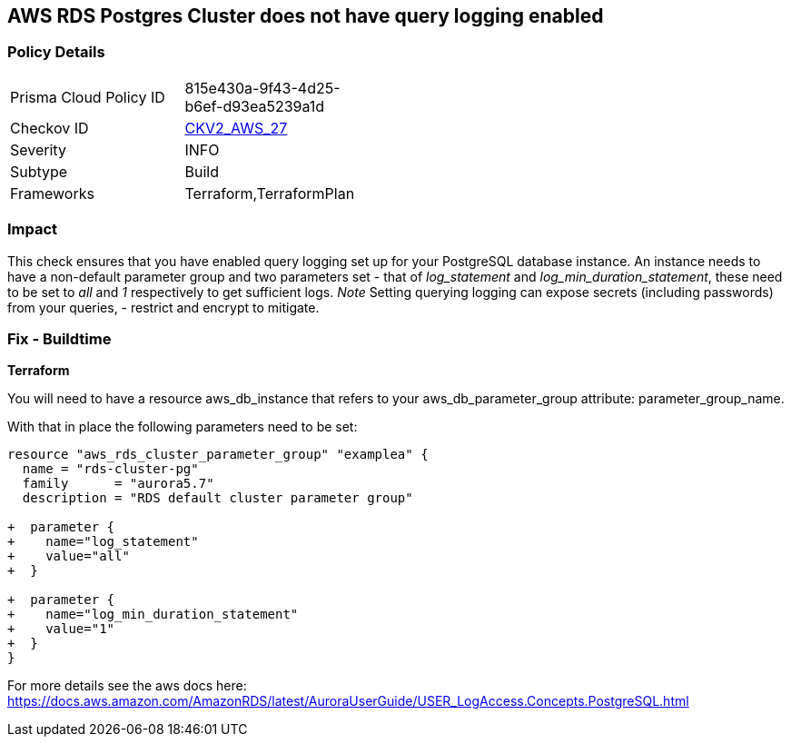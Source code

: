 == AWS RDS Postgres Cluster does not have query logging enabled


=== Policy Details 

[width=45%]
[cols="1,1"]
|=== 
|Prisma Cloud Policy ID 
| 815e430a-9f43-4d25-b6ef-d93ea5239a1d

|Checkov ID 
| https://github.com/bridgecrewio/checkov/blob/master/checkov/terraform/checks/graph_checks/aws/PostgresRDSHasQueryLoggingEnabled.yaml[CKV2_AWS_27]

|Severity
|INFO

|Subtype
|Build

|Frameworks
|Terraform,TerraformPlan

|=== 



=== Impact
This check ensures that you have enabled query logging set up for your PostgreSQL database instance.
An instance needs to have a non-default parameter group and two parameters set - that of _log_statement_ and _log_min_duration_statement_, these need to be set to _all_ and _1_ respectively to get sufficient logs.
_Note_ Setting querying logging can expose secrets (including passwords) from your queries, - restrict and encrypt to mitigate.

=== Fix - Buildtime


*Terraform* 


You will need to have a resource aws_db_instance that refers to your aws_db_parameter_group
attribute: parameter_group_name.

With that in place the following parameters need to be set:


[source,go]
----
resource "aws_rds_cluster_parameter_group" "examplea" {
  name = "rds-cluster-pg"
  family      = "aurora5.7"
  description = "RDS default cluster parameter group"

+  parameter {
+    name="log_statement"
+    value="all"
+  }

+  parameter {
+    name="log_min_duration_statement"
+    value="1"
+  }
}
----

For more details see the aws docs here: https://docs.aws.amazon.com/AmazonRDS/latest/AuroraUserGuide/USER_LogAccess.Concepts.PostgreSQL.html
